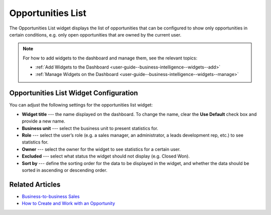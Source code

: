 .. _user-guide--business-intelligence--widgets--opportunity-list:

Opportunities List
------------------

The Opportunities List widget displays the list of opportunities that can be configured to show only opportunities in certain conditions, e.g. only open opportunities that are owned by the current user.

.. image:: /user_guide/img/business_intelligence/opportunities_list.png

.. note:: For how to add widgets to the dashboard and manage them, see the relevant topics:

      * :ref:`Add Widgets to the Dashboard <user-guide--business-intelligence--widgets--add>`
      * :ref:`Manage Widgets on the Dashboard <user-guide--business-intelligence--widgets--manage>`

Opportunities List Widget Configuration
^^^^^^^^^^^^^^^^^^^^^^^^^^^^^^^^^^^^^^^

You can adjust the following settings for the opportunities list widget:

* **Widget title** --- the name displayed on the dashboard. To change the name, clear the **Use Default** check box and provide a new name.
* **Business unit** --- select the business unit to present statistics for.
* **Role** --- select the user’s role (e.g. a sales manager, an administrator, a leads development rep, etc.) to see statistics for.
* **Owner** --- select the owner for the widget to see statistics for a certain user.
* **Excluded** --- select what status the widget should not display (e.g. Closed Won).
* **Sort by** --- define the sorting order for the data to be displayed in the widget, and whether the data should be sorted in ascending or descending order. 

.. image:: /user_guide/img/business_intelligence/opportunities_list_config.png

Related Articles
^^^^^^^^^^^^^^^^

* `Business-to-business Sales <https://oroinc.com/doc/orocrm/current/user-guide-sales-tools/b2b-sales>`_
* `How to Create and Work with an Opportunity <https://www.orocrm.com/blog/product-features-and-tutorials/create-work-opportunity-orocrm>`_